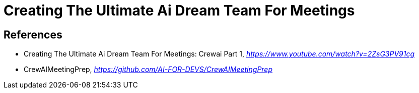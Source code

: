 Creating The Ultimate Ai Dream Team For Meetings
================================================


References
----------

- Creating The Ultimate Ai Dream Team For Meetings: Crewai Part 1, _https://www.youtube.com/watch?v=2ZsG3PV91cg_
- CrewAIMeetingPrep, _https://github.com/AI-FOR-DEVS/CrewAIMeetingPrep_
